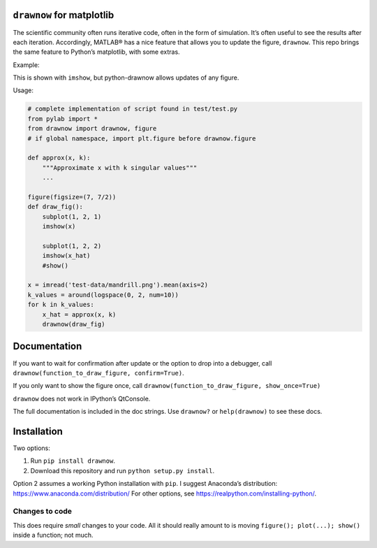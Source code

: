.. raw:: html

   <!--XXX: UPDATE WITH-->

.. raw:: html

   <!--python setup.py build-->

.. raw:: html

   <!--python setup.py sdist upload-->

``drawnow`` for matplotlib
--------------------------

The scientific community often runs iterative code, often in the form of
simulation. It’s often useful to see the results after each iteration.
Accordingly, MATLAB® has a nice feature that allows you to update the
figure, ``drawnow``. This repo brings the same feature to Python’s
matplotlib, with some extras.

Example:

|image0|

This is shown with ``imshow``, but python-drawnow allows updates of any
figure.

Usage:

.. code:: python

   # complete implementation of script found in test/test.py
   from pylab import *
   from drawnow import drawnow, figure
   # if global namespace, import plt.figure before drawnow.figure

   def approx(x, k):
       """Approximate x with k singular values"""
       ...

   figure(figsize=(7, 7/2))
   def draw_fig():
       subplot(1, 2, 1)
       imshow(x)

       subplot(1, 2, 2)
       imshow(x_hat)
       #show()

   x = imread('test-data/mandrill.png').mean(axis=2)
   k_values = around(logspace(0, 2, num=10))
   for k in k_values:
       x_hat = approx(x, k)
       drawnow(draw_fig)

Documentation
-------------

If you want to wait for confirmation after update or the option to drop
into a debugger, call
``drawnow(function_to_draw_figure, confirm=True)``.

If you only want to show the figure once, call
``drawnow(function_to_draw_figure, show_once=True)``

``drawnow`` does not work in IPython’s QtConsole.

The full documentation is included in the doc strings. Use ``drawnow?``
or ``help(drawnow)`` to see these docs.

Installation
------------

Two options:

1. Run ``pip install drawnow``.
2. Download this repository and run ``python setup.py install``.

Option 2 assumes a working Python installation with ``pip``. I suggest
Anaconda’s distribution: https://www.anaconda.com/distribution/ For
other options, see https://realpython.com/installing-python/.

Changes to code
~~~~~~~~~~~~~~~

This does require *small* changes to your code. All it should really
amount to is moving ``figure(); plot(...); show()`` inside a function;
not much.

.. |image0| image:: test-data/test.gif
